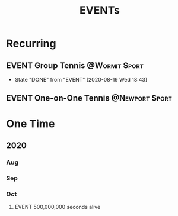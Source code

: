 #+TITLE: EVENTs

* Recurring
** EVENT Group Tennis :@Wormit:Sport:
SCHEDULED: <2020-08-26 Wed 18:45-20:15 .+1w>
:PROPERTIES:
:LAST_REPEAT: [2020-08-19 Wed 18:43]
:END:
- State "DONE"       from "EVENT"      [2020-08-19 Wed 18:43]
** EVENT One-on-One Tennis :@Newport:Sport:
SCHEDULED: <2020-08-24 Mon 18:45-20:15>
* One Time
** 2020
*** Aug
*** Sep
*** Oct
**** EVENT 500,000,000 seconds alive
SCHEDULED: <2020-10-13 Tue 00:53>
